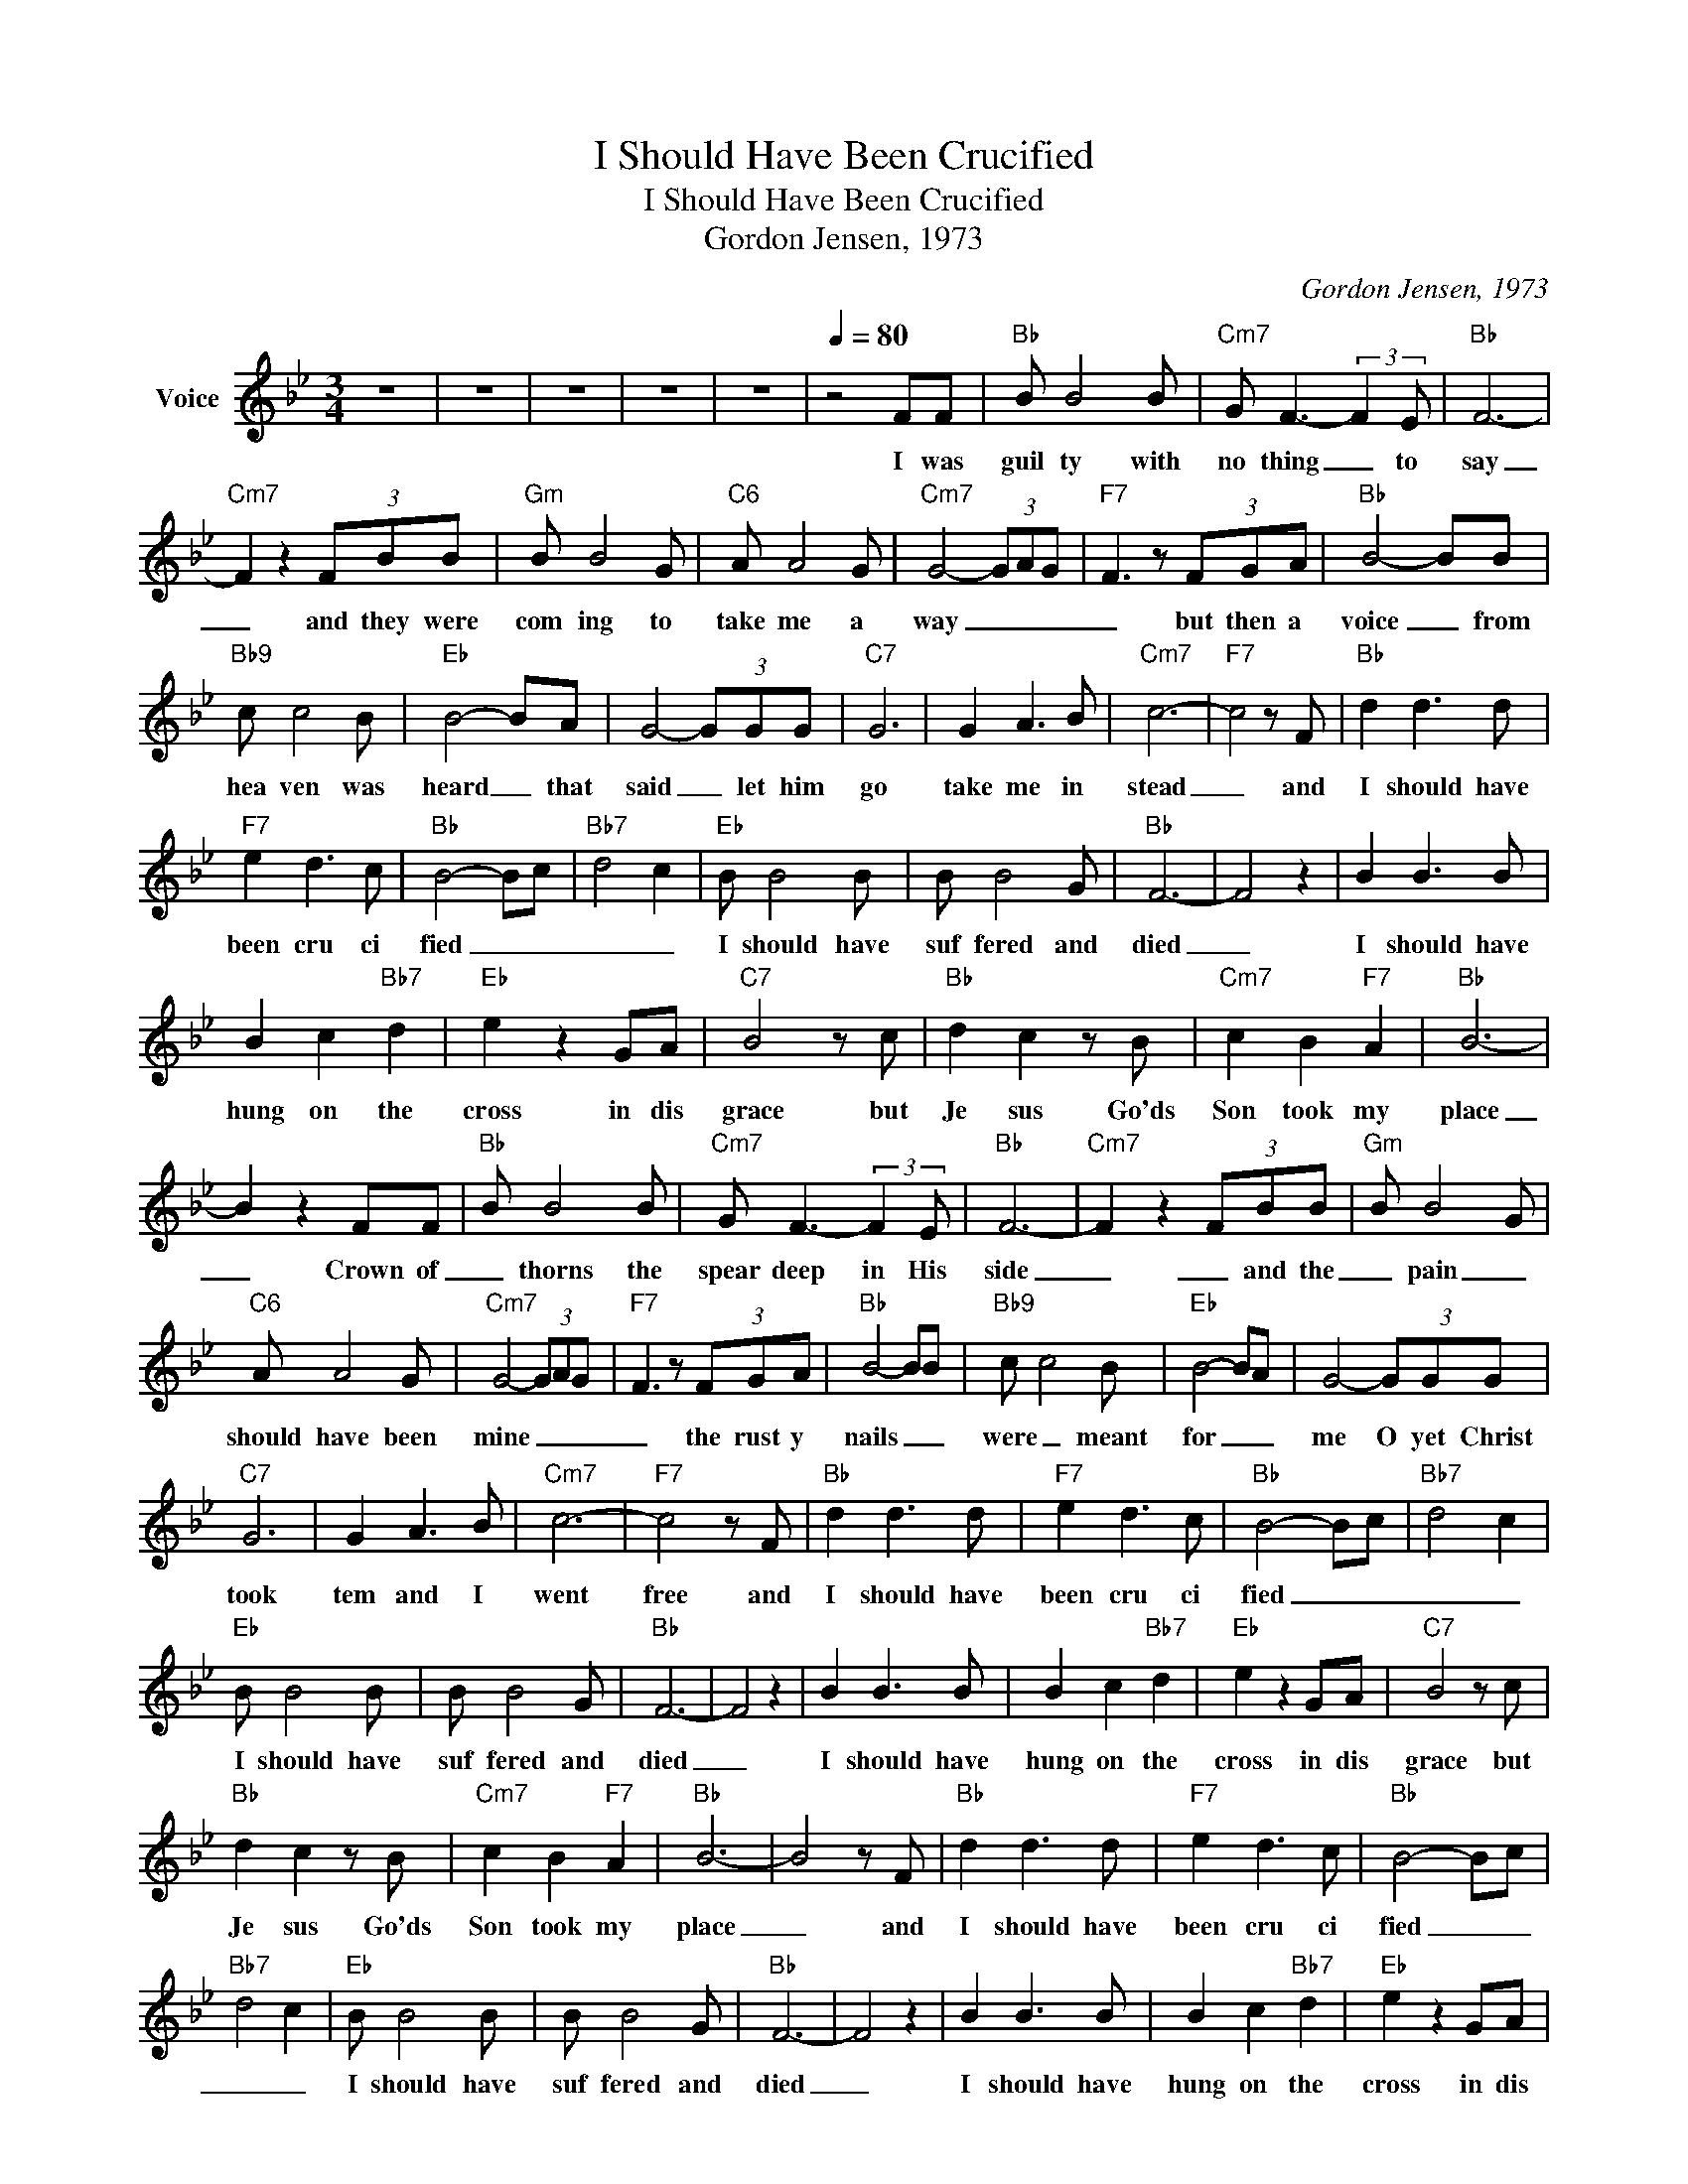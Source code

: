 X:1
T:I Should Have Been Crucified
T:I Should Have Been Crucified
T:Gordon Jensen, 1973
C:Gordon Jensen, 1973
Z:All Rights Reserved
L:1/8
M:3/4
K:Bb
V:1 treble nm="Voice"
%%MIDI channel 2
%%MIDI program 54
V:1
 z6 | z6 | z6 | z6 | z6 |[Q:1/4=80] z4 FF |"Bb" B B4 B |"Cm7" G F3- (3:2:2F2 E |"Bb" F6- | %9
w: |||||I was|guil ty with|no thing _ to|say|
"Cm7" F2 z2 (3FBB |"Gm" B B4 G |"C6" A A4 G |"Cm7" G4- (3GAG |"F7" F3 z (3FGA |"Bb" B4- BB | %15
w: _ and they were|com ing to|take me a|way _ _ _|_ but then a|voice _ from|
"Bb9" c c4 B |"Eb" B4- BA | G4- (3GGG |"C7" G6 | G2 A3 B |"Cm7" c6- |"F7" c4 z F |"Bb" d2 d3 d | %23
w: hea ven was|heard _ that|said _ let him|go|take me in|stead|_ and|I should have|
"F7" e2 d3 c |"Bb" B4- Bc |"Bb7" d4 c2 |"Eb" B B4 B | B B4 G |"Bb" F6- | F4 z2 | B2 B3 B | %31
w: been cru ci|fied _ _|_ _|I should have|suf fered and|died|_|I should have|
 B2 c2"Bb7" d2 |"Eb" e2 z2 GA |"C7" B4 z c |"Bb" d2 c2 z B |"Cm7" c2 B2"F7" A2 |"Bb" B6- | %37
w: hung on the|cross in dis|grace but|Je sus Go'ds|Son took my|place|
 B2 z2 FF |"Bb" B B4 B |"Cm7" G F3- (3:2:2F2 E |"Bb" F6- |"Cm7" F2 z2 (3FBB |"Gm" B B4 G | %43
w: _ Crown of|_ thorns the|spear deep in His|side|_ _ and the|_ pain _|
"C6" A A4 G |"Cm7" G4- (3GAG |"F7" F3 z (3FGA |"Bb" B4- BB |"Bb9" c c4 B |"Eb" B4- BA | G4- (3GGG | %50
w: should have been|mine _ _ _|_ the rust y|nails _ _|were _ meant|for _ _|me O yet Christ|
"C7" G6 | G2 A3 B |"Cm7" c6- |"F7" c4 z F |"Bb" d2 d3 d |"F7" e2 d3 c |"Bb" B4- Bc |"Bb7" d4 c2 | %58
w: took|tem and I|went|free and|I should have|been cru ci|fied _ _|_ _|
"Eb" B B4 B | B B4 G |"Bb" F6- | F4 z2 | B2 B3 B | B2 c2"Bb7" d2 |"Eb" e2 z2 GA |"C7" B4 z c | %66
w: I should have|suf fered and|died|_|I should have|hung on the|cross in dis|grace but|
"Bb" d2 c2 z B |"Cm7" c2 B2"F7" A2 |"Bb" B6- | B4 z F |"Bb" d2 d3 d |"F7" e2 d3 c |"Bb" B4- Bc | %73
w: Je sus Go'ds|Son took my|place|_ and|I should have|been cru ci|fied _ _|
"Bb7" d4 c2 |"Eb" B B4 B | B B4 G |"Bb" F6- | F4 z2 | B2 B3 B | B2 c2"Bb7" d2 |"Eb" e2 z2 GA | %81
w: _ _|I should have|suf fered and|died|_|I should have|hung on the|cross in dis|
"C7" B4 z c |"Bb" d2 c2 z B |"Cm7" c2 B2"F7" A2 |"Bb" B6- | B6 | z6 | z6 | z6 | z6 |] %90
w: grace but|Je sus Go'ds|Son took my|place|_|||||

